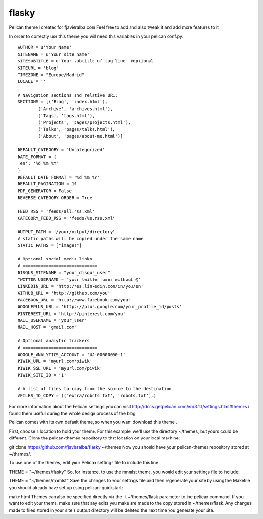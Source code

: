 flasky
======

Pelican theme I created for fjavieralba.com
Feel free to add and also tweak it and add more features to it


In order to correctly use this theme you will need this variables in your pelican conf.py::

    AUTHOR = u'Your Name'
    SITENAME = u'Your site name'
    SITESUBTITLE = u'Tour subtitle of tag line' #optional
    SITEURL = 'blog'
    TIMEZONE = "Europe/Madrid"
    LOCALE = ''
    
    # Navigation sections and relative URL:
    SECTIONS = [('Blog', 'index.html'),
            ('Archive', 'archives.html'),
            ('Tags', 'tags.html'),
            ('Projects', 'pages/projects.html'),
            ('Talks', 'pages/talks.html'),
            ('About', 'pages/about-me.html')]

    DEFAULT_CATEGORY = 'Uncategorized'
    DATE_FORMAT = {
    'en': '%d %m %Y'
    }
    DEFAULT_DATE_FORMAT = '%d %m %Y'
    DEFAULT_PAGINATION = 10
    PDF_GENERATOR = False
    REVERSE_CATEGORY_ORDER = True

    FEED_RSS = 'feeds/all.rss.xml'
    CATEGORY_FEED_RSS = 'feeds/%s.rss.xml'

    OUTPUT_PATH = '/your/output/directory'
    # static paths will be copied under the same name
    STATIC_PATHS = ["images"]

    # Optional social media links
    # =============================
    DISQUS_SITENAME = "your_disqus_user"
    TWITTER_USERNAME = 'your_twitter_user_without @'
    LINKEDIN_URL = 'http://es.linkedin.com/in/you/en'
    GITHUB_URL = 'http://github.com/you'
    FACEBOOK_URL = 'http://www.facebook.com/you'
    GOOGLEPLUS_URL = 'https://plus.google.com/your_profile_id/posts'
    PINTEREST_URL = 'http://pinterest.com/you'
    MAIL_USERNAME = 'your_user'
    MAIL_HOST = 'gmail.com'

    # Optional analytic trackers
    # =============================
    GOOGLE_ANALYTICS_ACCOUNT = 'UA-00000000-1'
    PIWIK_URL = 'myurl.com/piwik'
    PIWIK_SSL_URL = 'myurl.com/piwik'
    PIWIK_SITE_ID = '1'

    # A list of files to copy from the source to the destination
    #FILES_TO_COPY = (('extra/robots.txt', 'robots.txt'),)


For more information about the Pelican settings you can visit http://docs.getpelican.com/en/3.1.1/settings.html#themes
i found them useful during the whole design process of the blog

Pelican comes with its own default theme, so when you want  download this theme .

First, choose a location to hold your theme. For this example, we'll use the directory ~/themes, but yours could be different. Clone the pelican-themes repository to that location on your local machine:

git clone https://github.com/fjavieralba/flasky ~/themes
Now you should have your pelican-themes repository stored at ~/themes/.

To use one of the themes, edit your Pelican settings file to include this line:

THEME = "~/themes/flasky"
So, for instance, to use the mnmlst theme, you would edit your settings file to include:

THEME = "~/themes/mnmlst"
Save the changes to your settings file and then regenerate your site by using the Makefile you should already have set up using pelican-quickstart:

make html
Themes can also be specified directly via the -t ~/themes/flask parameter to the pelican command. If you want to edit your theme, make sure that any edits you make are made to the copy stored in ~/themes/flask. Any changes made to files stored in your site's output directory will be deleted the next time you generate your site.

